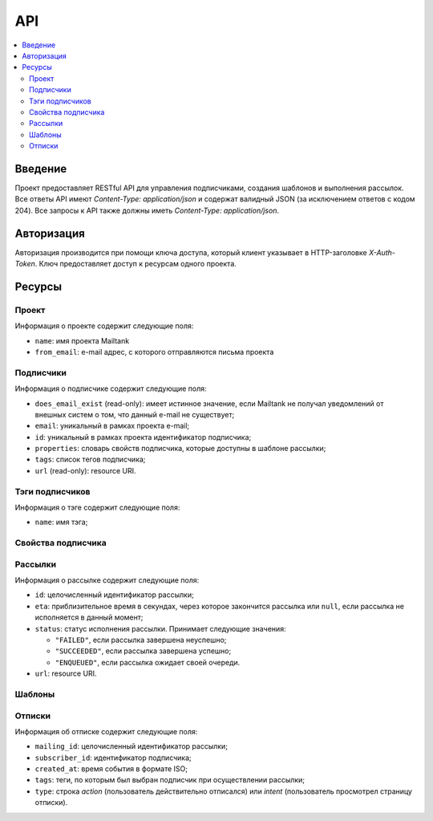 API
===

.. contents::
    :local:
    :backlinks: top

Введение
--------
Проект предоставляет RESTful API для управления подписчиками, создания шаблонов
и выполнения рассылок.  Все ответы API имеют `Content-Type: application/json` и
содержат валидный JSON (за исключением ответов c кодом 204). Все запросы к API
также должны иметь `Content-Type: application/json`.

Авторизация
-----------
Авторизация производится при помощи ключа доступа, который клиент указывает в
HTTP-заголовке `X-Auth-Token`.  Ключ предоставляет доступ к ресурсам одного
проекта.

Ресурсы
-------
Проект
++++++++++++++++++++

Информация о проекте содержит следующие поля:

* ``name``: имя проекта Mailtank
* ``from_email``: e-mail адрес, с которого отправляются письма проекта

.. http:get:: /project
    
    Возвращает иформацию о текущем проекте

    .. sourcecode:: http

        GET /project HTTP/1.1

    .. sourcecode:: http

        HTTP/1.0 200 OK

        {
            "name": "project name",
            "from_email": "no-reply@project.domain"
        }

Подписчики
++++++++++

Информация о подписчике содержит следующие поля:

* ``does_email_exist`` (read-only): имеет истинное значение, если Mailtank
  не получал уведомлений от внешных систем о том, что данный e-mail не
  существует;
* ``email``: уникальный в рамках проекта e-mail;
* ``id``: уникальный в рамках проекта идентификатор подписчика;
* ``properties``: словарь свойств подписчика, которые доступны в шаблоне рассылки;
* ``tags``: список тегов подписчика;
* ``url`` (read-only): resource URI.

.. http:get:: /subscribers/?page=(int:page)

    Возвращает постраничный список подписчиков проекта.
   
    :query int page: (опционально) номер запрашиваемой страницы

    .. sourcecode:: http

        GET /subscribers/ HTTP/1.1

    .. sourcecode:: http

        HTTP/1.0 200 OK

        {
            "objects": [
                {
                    "does_email_exist": true,
                    "email": "james@doe.com",
                    "id": "1",
                    "properties": {
                        "age": 21,
                        "first_name": "James",
                        "last_name": "Doe"
                    },
                    "tags": [
                        "test-tag"
                    ],
                    "url": "/subscribers/1"
                },
                {
                    "does_email_exist": true,
                    "email": "john@doe.com",
                    "id": "192f56eb9b",
                    "properties": {},
                    "tags": [],
                    "url": "/subscribers/192f56eb9b"
                }
            ],
            "page": 1,
            "pages_total": 1
        }

.. http:post:: /subscribers/

    Создаёт нового подписчика.

    :jsonparam string email: e-mail подписчика. Должен быть уникальным в рамках
                             проекта.
    :jsonparam string id: (опционально) идентификатор подписчика. Должен быть
                          уникальным в рамках проекта. Будет сгенерирован
                          системой автоматически, если не указан в запросе.
    :jsonparam dict properties: (опционально) словарь свойств подписчика, ключи
                                которого являются строками, а значения --
                                строками или числами
    :jsonparam list tags: (опционально) список тегов подписчика
    
    Для создания подписчика достаточно указать e-mail:

    .. sourcecode:: http

        POST /subscribers/ HTTP/1.1

        {
            "email": "john@doe.com"
        }

    .. sourcecode:: http

        HTTP/1.0 201 CREATED

        {
            "does_email_exist": true,
            "email": "john@doe.com",
            "id": "192f56eb9b",
            "properties": {},
            "tags": [],
            "url": "/subscribers/192f56eb9b"
        }

    Нельзя создать второго подписчика с одним и тем же адресом:

    .. sourcecode:: http
        
        POST /subscribers/ HTTP/1.1

        {
            "email": "john@doe.com"
        }
   
    .. sourcecode:: http

        HTTP/1.0 400 BAD REQUEST

        {
            "email": ["Entry with such value already exists."]
        }

    При создании подписчика можно указать идентификатор, теги и свойства:

    .. sourcecode:: http

        POST /subscribers/ HTTP/1.1

        {
            "email": "james@doe.com",
            "id": "1",
            "properties": {
                "age": 21,
                "first_name": "James",
                "last_name": "Doe"
            },
            "tags": [
                "test-tag"
            ]
        }

    .. sourcecode:: http

        HTTP/1.0 201 CREATED

        {
            "does_email_exist": true,
            "email": "james@doe.com",
            "id": "1",
            "properties": {
                "age": 21,
                "first_name": "James",
                "last_name": "Doe"
            },
            "tags": [
                "test-tag"
            ],
            "url": "/subscribers/1"
        }

.. http:put:: /subscribers/(str:id)

    Обновляет данные подписчика.

    :jsonparam string email: (опционально) e-mail подписчика
    :jsonparam dict properties: (опционально) словарь свойств подписчика
    :jsonparam list tags: (опционально) список тегов подписчика
    
    .. sourcecode:: http

        PUT /subscribers/1 HTTP/1.1

        {
            "properties": {
                "age": 25,
                "first_name": "James",
                "last_name": "Doe",
                "sex": "M"
            },
            "tags": [
                "male",
                "yet-another-test-tag"
            ]
        }
    
    .. sourcecode:: http

        HTTP/1.0 200 OK

        {
            "does_email_exist": true,
            "email": "james@doe.com",
            "id": "1",
            "properties": {
                "age": 25,
                "first_name": "James",
                "last_name": "Doe",
                "sex": "M"
            },
            "tags": [
                "male",
                "yet-another-test-tag"
            ],
            "url": "/subscribers/1"
        }

.. http:get:: /subscribers/(str:id)

   Возвращает данные подписчика.
 
   .. sourcecode:: http

        GET /subscribers/1 HTTP/1.1

   .. sourcecode:: http

        HTTP/1.0 200 OK

        {
            "does_email_exist": true,
            "email": "james@doe.com",
            "id": "1",
            "properties": {
                "age": 21,
                "first_name": "James",
                "last_name": "Doe"
            },
            "tags": [
                "test-tag"
            ],
            "url": "/subscribers/1"
        }

.. http:delete:: /subscribers/(str:id)

   Удаляет подписчика.

.. http:patch:: /subscribers/

    Выполняет операцию над группой подписчиков. Доступные операции:

    * ``reassign_tag`` — переназначает тег новой группе подписчиков (тег станет
      принадлежать указанным подписчикам и только им). Параметры операции
      должны содержать:
     
      * ``tag`` — тег (строка);
      * ``subscriber`` — список идентификаторов подписчиков или ``"all"``
        для обозначения всех подписчиков проекта.

    :jsonparam string action: имя операции
    :jsonparam dict data: словарь, содержащий параметры операции

    После данного запроса тег ``good`` станет принадлежать исключительно
    подписчикам с идентификаторами ``1`` и ``192f56eb9b``. Со всех остальных
    подписчиков проекта он будет снят:

    .. sourcecode:: http
        
        PATCH /subscribers/ HTTP/1.1
        
        {
            "action": "reassign_tag",
            "data": {
                "subscribers": ["1", "192f56eb9b"], 
                "tag": "good"
            }
        }
   
    .. sourcecode:: http
        
        HTTP/1.0 204 NO CONTENT

Тэги подписчиков
++++++++++++++++

Информация о тэге содержит следующие поля:

* ``name``: имя тэга;

.. http:get:: /tags/?page=(int:page)&mask=(str:mask)

    Возвращает постраничный список тэгов подписчиков проекта.

    :query int page: (опционально) номер запрашиваемой страницы
    :query str mask: (опционально) маска для тэгов

    Если указана маска, то метод вернет только тэги, имя которых начинается 
    с указанной маски

    .. sourcecode:: http

        GET /tags/?mask=tag HTTP/1.1

    .. sourcecode:: http

        HTTP/1.0 200 OK

        {
            "objects": [
                {
                    "name": "tag-one"
                },
                {
                    "name": "tag-two"
                }
            ],
            "page": 1,
            "pages_total": 1
        }

.. http:get:: /tags/(str:name)/subscribers/?page=(int:page)

    Возвращает постраничный список подписчиков проекта, которым присвоен тэг
    с указанным именем

    :query int page: (опционально) номер запрашиваемой страницы

    .. sourcecode:: http

        GET /tags/tag-one/subscribers/ HTTP/1.1

    .. sourcecode:: http

        HTTP/1.0 200 OK

        {
            "objects": [
                {
                    "does_email_exist": true,
                    "email": "james@doe.com",
                    "id": "1",
                    "properties": {
                        "age": 21,
                        "first_name": "James",
                        "last_name": "Doe"
                    },
                    "tags": [
                        "tag-one"
                    ],
                    "url": "/subscribers/1"
                },
                {
                    "does_email_exist": true,
                    "email": "john@doe.com",
                    "id": "192f56eb9b",
                    "properties": {},
                    "tags": [
                        "tag-one",
                        "tag-two"
                    ],
                    "url": "/subscribers/192f56eb9b"
                }
            ],
            "page": 1,
            "pages_total": 1
        }

Свойства подписчика
+++++++++++++++++++

.. http:get:: /subscribers/(str:id)/properties/

    Возвращает словарь свойств подписчика.

    .. sourcecode:: http

        GET /subscribers/1/properties/ HTTP/1.1

    .. sourcecode:: http

        HTTP/1.0 200 OK

        {
            "age": 25,
            "birthdate": "14.08.1990",
            "last_name": "Doe",
            "sex": "M"
        }

.. http:get:: /subscribers/(str:id)/properties/(string:name)
    
    Возвращает значение свойства подписчика.

    .. sourcecode:: http
        
        GET /subscribers/1/properties/first_name HTTP/1.1

    .. sourcecode:: http
        
        HTTP/1.0 200 OK

        {
            "value": "James"
        }

.. http:post:: /subscribers/(str:id)/properties/(string:name)

    Изменяет значение или создаёт новое свойство подписчика.

    .. sourcecode:: http

        POST /subscribers/1/properties/birthdate HTTP/1.1

        {
            "value": "14.08.1990"
        }

    .. sourcecode:: http

        HTTP/1.0 200 OK

        {
            "value": "14.08.1990"
        }

.. http:delete:: /subscribers/(str:id)/properties/(string:name)

    Удаляет свойство подписчика.

    .. sourcecode:: http

        DELETE /subscribers/1/properties/first_name HTTP/1.1

    .. sourcecode:: http

        HTTP/1.0 204 NO CONTENT

Рассылки
++++++++

Информация о рассылке содержит следующие поля:

* ``id``: целочисленный идентификатор рассылки;
* ``eta``: приблизительное время в секундах, через которое закончится рассылка
  или ``null``, если рассылка не исполняется в данный момент;
* ``status``: статус исполнения рассылки. Принимает следующие значения:

  * ``"FAILED"``, если рассылка завершена неуспешно;
  * ``"SUCCEEDED"``, если рассылка завершена успешно;
  * ``"ENQUEUED"``, если рассылка ожидает своей очереди.

* ``url``: resource URI.

.. http:get:: /mailings/

    Возвращает постраничный список рассылок проекта.
    
    .. sourcecode:: http
       
        GET /mailings/ HTTP/1.1

    .. sourcecode:: http
        
        HTTP/1.0 200 OK

        {
            "objects": [
                {
                    "eta": null,
                    "id": 13,
                    "status": "FAILED",
                    "url": "/mailings/13"
                },
                {
                    "eta": 0,
                    "id": 14,
                    "status": "SUCCEEDED",
                    "url": "/mailings/14"
                },
                {
                    "eta": 10,
                    "id": 15,
                    "status": "ENQUEUED",
                    "url": "/mailings/15"
                },
                {
                    "eta": 20,
                    "id": 16,
                    "status": "ENQUEUED",
                    "url": "/mailings/16"
                },
                {
                    "eta": null,
                    "id": 17,
                    "status": "ENQUEUED",
                    "url": "/mailings/17"
                }
            ],
            "page": 1,
            "pages_total": 1
        } 

.. http:post:: /mailings/

    Создаёт и выполняет рассылку.

    :jsonparam string layout_id: идентификатор шаблона, который будет
                                 использован для рассылки
    :jsonparam dict context: словарь, содержащий данные рассылки. Должен
                             удовлетворять структуре используемого шаблона
    :jsonparam dict target: словарь, задающий получателей рассылки.
                            Допустимы следующие поля:

        * ``unsubscribe_tags``: список тегов, которые буду сняты с подписчика
          при отписке. Поле обязательно, если ``context`` не содержит
          ``unsubscribe_link``, или не указан ``unsubscribe_property``.

        * ``unsubscribe_property``: свойство объекта subscriber, которое будет
          подставлено в ``unsubscribe_link``, если ``context`` не содержит
          ``unsubscribe_link``

        * ``tags_union``: (по умолчанию -- false) задаёт логику интерпретации
          списка тегов (пересечение или объединение, см. ниже);

        * ``tags_and_receivers_union``: (по умолчанию -- false) задаёт логику
          интерпретации наличия и списка тегов, и списка идентификаторов
          (пересечение или объединение, см.ниже).

        * ``subscribers``: список идентификаторов подписчиков, явно задающий
          группу подписчиков;

        * ``tags``: список тегов, задающий группу подписчиков следующим образом:
            
            * если ``tags_union`` имеет ложное значение -- в группу входят
              подписчики, каждый из которых имеет все из перечисленных тегов;
            * если ``tags_union`` имеет истинное значение -- в группу входят
              подписчики, каждый из которых имеет хотя бы один из перечисленных
              тегов.
        
        **Логика интерпретации полей**:

        * Если указаны поля и ``tags``, и ``subscribers``, то рассылка будет
          послана:

            * если ``tags_and_receivers_union`` имеет ложное значение --
              подписчикам, входящим в обе группы (пересечение);
            * если ``tags_and_receivers_union`` имеет истинное значение --
              подписчикам, входящим по меньше мере в одну из групп
              (объединение).
        * Если указано лишь одно из полей ``tags`` и ``subscribers``, рассылка
          будет послана подписчика из группы, заданной этим полем.
        * Словарь должен содержать по меньшей мере одно из полей ``subscribers``
          и ``tags``.

    :jsonparam list attachments: (опционально) список словарей, содержащих
                                 следующие поля:

        * ``name``: имя вложения;
        * ``data``: закодированное в BASE64 содержимое файла;
        * ``mimetype``: MIME-тип вложения.

        Суммарный объём файлов после декодирования не должен превышать 10 МБ.

    .. sourcecode:: http
        
        POST /mailings/ HTTP/1.1

        {
            "attachments": [
                {
                    "data": "SGVsbG8h",
                    "mimetype": "text/plain",
                    "name": "hello.txt"
                }
            ],
            "context": {
                "name": "Anton"
            },
            "layout_id": "56929c1607",
            "target": {
                "tags": [
                    "test-tag",
                    "male"
                ],
                "tags_and_receivers_union": true,
                "unsubscribe_tags": [
                    "test-tag"
                ]
            }
        }

    .. sourcecode:: http
        
        HTTP/1.0 201 CREATED

        {
            "eta": null,
            "id": 16,
            "status": "ENQUEUED",
            "url": "/mailings/16"
        }

.. http:get:: /mailings/(int:id)

    Возвращает данные рассылки.

    .. sourcecode:: http

        GET /mailings/17 HTTP/1.1

    .. sourcecode:: http

        HTTP/1.0 200 OK

        {
            "eta": 20,
            "id": 17,
            "status": "ENQUEUED",
            "url": "/mailings/17"
        }

Шаблоны
+++++++

.. http:post:: /layouts/

    Создаёт шаблон с единственным вариантом.

    :jsonparam string name: имя шаблона
    :jsonparam string markup: разметка единственного варианта шаблона
    :jsonparam string subject_markup: разметка темы шаблона

    :jsonparam string plaintext_markup: (опционально) разметка текстовой версии
                                        шаблона
    :jsonparam string base: (опционально) идентификатор родительского базового
                            шаблона
    :jsonparam string id: (опционально) идентификатор шаблона. Должен быть
                          уникальным в рамках проекта. Будет сгенерирован
                          системой автоматически, если не указан в запросе.

    .. sourcecode:: http
        
        POST /layouts/ HTTP/1.1

        {
            "markup": "<h1>Hello, {{ name }}!</h1><br><a href=\"{{ unsubscribe_link }}\">Unsubscribe</a>",
            "name": "Default",
            "subject_markup": "Just a hello"
        }

    .. sourcecode:: http

        HTTP/1.0 200 OK

        {
            "id": "56929c1607"
        }

.. http:post:: /base_layouts/

    Создаёт базовый шаблон.

    :jsonparam string name: имя
    :jsonparam string markup: разметка
    :jsonparam string id: (опционально) идентификатор базового шаблона. Должен
                          быть уникальным в рамках проекта. Будет сгенерирован
                          системой автоматически, если не указан в запросе.

    .. sourcecode:: http
        
        POST /base_layouts/ HTTP/1.1

        {
            "markup": "<div>{% block content %}<a href=\"{{ unsubscribe_link }}\">Unsubscribe</a>{% endblock %}</div>",
            "name": "Default"
        }

    .. sourcecode:: http

        HTTP/1.0 200 OK

        {
            "id": "271f93f45e"
        }

Отписки
+++++++

Информация об отписке содержит следующие поля:

* ``mailing_id``: целочисленный идентификатор рассылки;
* ``subscriber_id``: идентификатор подписчика;
* ``created_at``: время события в формате ISO;
* ``tags``: теги, по которым был выбран подписчик при осуществлении рассылки;
* ``type``: строка `action` (пользователь действительно отписался) или `intent`
  (пользователь просмотрел страницу отписки).

.. http:get:: /unsubscribed/?page=(int:page)

    Возвращает постраничный список отписок подписчиков.
   
    :query int page: (опционально) номер запрашиваемой страницы

    .. sourcecode:: http
       
        GET /unsubscribed/ HTTP/1.1

    .. sourcecode:: http
        
        HTTP/1.0 200 OK

        {
            "objects": [
                {
                    "mailing_id": 1,
                    "subscriber_id": "1",
                    "created_at": "2013-10-03T10:49:01.658949",
                    "tags": ["good", "bad"],
                    "type": "intent"
                },
                {
                    "mailing_id": 2,
                    "subscriber_id": "s139sw",
                    "created_at": "2013-13-03T13:34:51.123901",
                    "tags": ["good"],
                    "type": "action"
                }
            ],
            "page": 1,
            "pages_total": 1
        }
